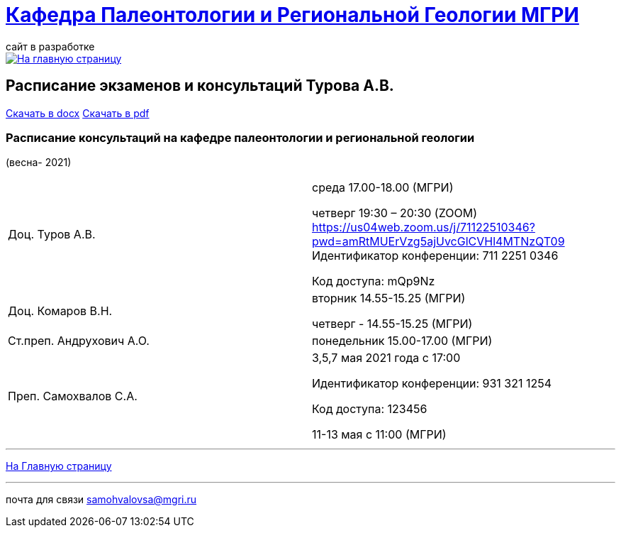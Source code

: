 = https://mgri-university.github.io/reggeo/index.html[Кафедра Палеонтологии и Региональной Геологии МГРИ]
сайт в разработке 
:imagesdir: images

[link=https://mgri-university.github.io/reggeo/index.html]
image::emb2010.jpg[На главную страницу] 



== [red]#Расписание экзаменов и консультаций Турова А.В.# 
https://mgri-university.github.io/reggeo/images/raspisanie_consult.docx[Скачать в docx] https://mgri-university.github.io/reggeo/images/raspisanie_consult_2021.pdf[Скачать в pdf]



=== Расписание консультаций на кафедре палеонтологии и региональной геологии 
(весна- 2021)

|===
|Доц. Туров А.В.|
среда      17.00-18.00  (МГРИ)

четверг    19:30 – 20:30 (ZOOM)
https://us04web.zoom.us/j/71122510346?pwd=amRtMUErVzg5ajUvcGlCVHl4MTNzQT09
Идентификатор конференции: 711 2251 0346

Код доступа: mQp9Nz



|Доц. Комаров В.Н.|
вторник 14.55-15.25 (МГРИ)

четверг - 14.55-15.25 (МГРИ)


|Ст.преп. Андрухович А.О.|
понедельник 15.00-17.00 (МГРИ)


|Преп. Самохвалов С.А.|
3,5,7 мая 2021 года
с 17:00

Идентификатор конференции: 931 321 1254

Код доступа: 123456

11-13 мая с 11:00 (МГРИ)

|===

//|===
//|№	|тип |Название	|ссылка	
//| 1 |расписание |Расписание консультаций в январе 2021|https://mgri-university.github.io/reggeo/images/raspisanie_consult.docx[Скачать]
//
//|===

//////////////////////////////////////////
[#img-sunset]
.График приёма задолженностейй/Консультаций преп.Самохвалов С.А.
[link=https://mgri-university.github.io/reggeo/images/graph_2021.jpg]
image::graph_2021.jpg[graphik,600,400]

//////////////////////////////////////////


''''
https://mgri-university.github.io/reggeo/index.html[На Главную страницу]

''''


почта для связи samohvalovsa@mgri.ru